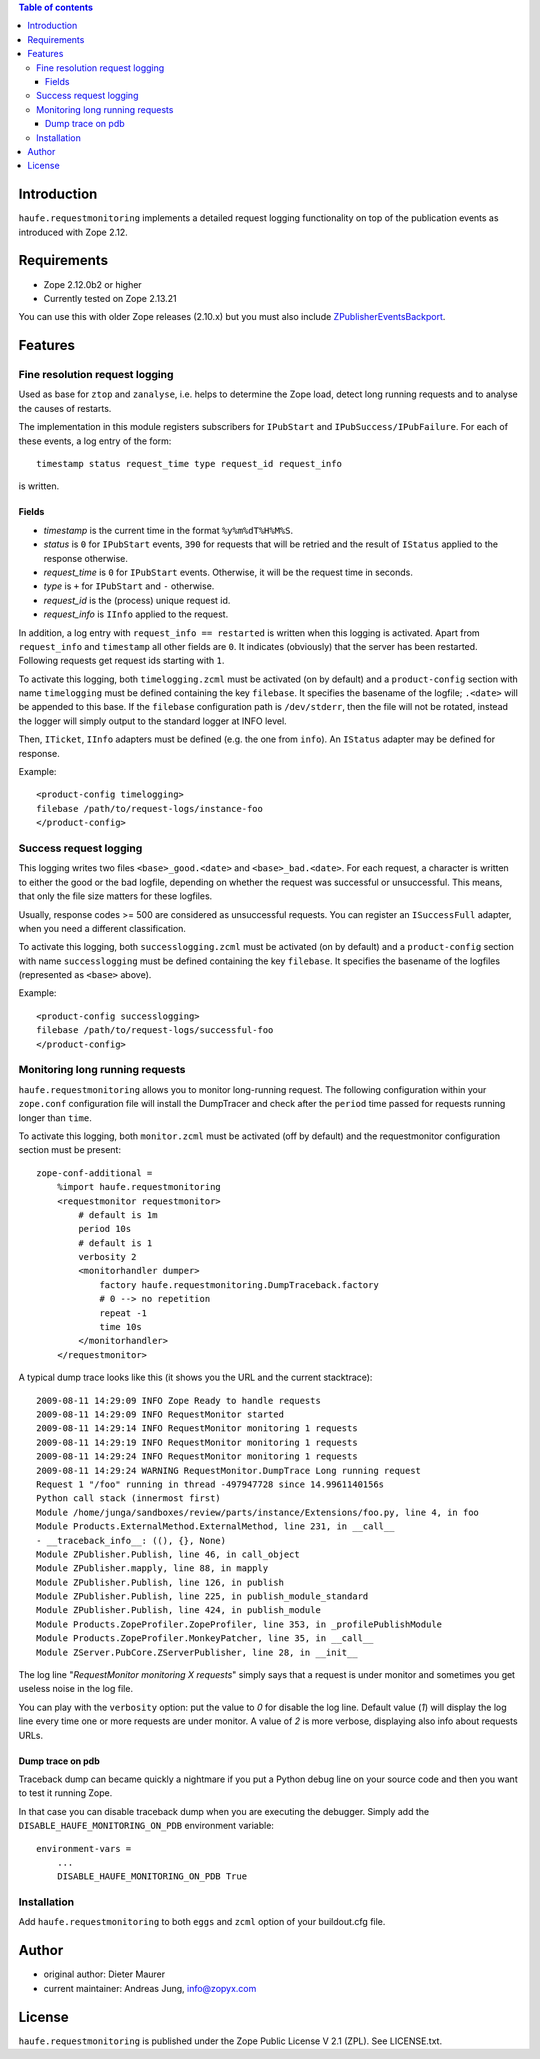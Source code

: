 .. contents:: **Table of contents**

Introduction
============

``haufe.requestmonitoring`` implements a detailed request logging functionality
on top of the publication events as introduced with Zope 2.12.


Requirements
============

* Zope 2.12.0b2 or higher
* Currently tested on Zope 2.13.21

You can use this with older Zope releases (2.10.x) but you must also include `ZPublisherEventsBackport`__.

__ http://pypi.python.org/pypi/ZPublisherEventsBackport

Features
========

Fine resolution request logging
-------------------------------

Used as base for ``ztop`` and ``zanalyse``, i.e. helps to determine the Zope load,
detect long running requests and to analyse the causes of restarts.


The implementation in this module registers subscribers for ``IPubStart`` and
``IPubSuccess/IPubFailure``.  For each of these events, a log entry of the form::

   timestamp status request_time type request_id request_info

is written.

Fields
++++++

- *timestamp* is the current time in the format ``%y%m%dT%H%M%S``.

- *status* is ``0`` for ``IPubStart`` events, ``390`` for requests that will
  be retried and the result of ``IStatus`` applied to the response otherwise.

- *request_time* is ``0`` for ``IPubStart`` events. Otherwise, it will be
  the request time in seconds.

- *type* is ``+`` for ``IPubStart`` and ``-`` otherwise.

- *request_id* is the (process) unique request id.

- *request_info* is ``IInfo`` applied to the request.


In addition, a log entry with ``request_info == restarted`` is written when this
logging is activated. Apart from ``request_info`` and ``timestamp`` all other
fields are ``0``. It indicates (obviously) that the server has been restarted.
Following requests get request ids starting with ``1``.

To activate this logging, both ``timelogging.zcml`` must be activated (on by
default) and a ``product-config`` section with name ``timelogging`` must be
defined containing the key ``filebase``.  It specifies the basename of the
logfile; ``.<date>`` will be appended to this base.  If the ``filebase``
configuration path is ``/dev/stderr``, then the file will not be rotated,
instead the logger will simply output to the standard logger at INFO level.

Then, ``ITicket``, ``IInfo`` adapters must be defined (e.g.  the one from
``info``).  An ``IStatus`` adapter may be defined for response.

Example::

  <product-config timelogging>
  filebase /path/to/request-logs/instance-foo
  </product-config>


Success request logging
-----------------------

This logging writes two files ``<base>_good.<date>`` and ``<base>_bad.<date>``.
For each request, a character is written to either the good or the bad logfile,
depending on whether the request was successful or unsuccessful. This means,
that only the file size matters for these logfiles.

Usually, response codes >= 500 are considered as unsuccessful requests.  You
can register an ``ISuccessFull`` adapter, when you need a different
classification.

To activate this logging, both ``successlogging.zcml`` must be activated (on by
default) and a ``product-config`` section with name ``successlogging`` must be
defined containing the key ``filebase``.  It specifies the basename of the
logfiles (represented as ``<base>`` above).

Example::

  <product-config successlogging>
  filebase /path/to/request-logs/successful-foo
  </product-config>


Monitoring long running requests
--------------------------------

``haufe.requestmonitoring`` allows you to monitor long-running request. The
following configuration within your ``zope.conf`` configuration file will
install the DumpTracer and check after the ``period`` time passed for requests
running longer than ``time``.

To activate this logging, both ``monitor.zcml`` must be activated (off by
default) and the requestmonitor configuration section must be present::

    zope-conf-additional =
        %import haufe.requestmonitoring
        <requestmonitor requestmonitor>
            # default is 1m
            period 10s
            # default is 1
            verbosity 2
            <monitorhandler dumper>
                factory haufe.requestmonitoring.DumpTraceback.factory
                # 0 --> no repetition
                repeat -1
                time 10s
            </monitorhandler>
        </requestmonitor>


A typical dump trace looks like this (it shows you the URL and the current 
stacktrace)::


    2009-08-11 14:29:09 INFO Zope Ready to handle requests
    2009-08-11 14:29:09 INFO RequestMonitor started
    2009-08-11 14:29:14 INFO RequestMonitor monitoring 1 requests
    2009-08-11 14:29:19 INFO RequestMonitor monitoring 1 requests
    2009-08-11 14:29:24 INFO RequestMonitor monitoring 1 requests
    2009-08-11 14:29:24 WARNING RequestMonitor.DumpTrace Long running request
    Request 1 "/foo" running in thread -497947728 since 14.9961140156s
    Python call stack (innermost first)
    Module /home/junga/sandboxes/review/parts/instance/Extensions/foo.py, line 4, in foo
    Module Products.ExternalMethod.ExternalMethod, line 231, in __call__
    - __traceback_info__: ((), {}, None)
    Module ZPublisher.Publish, line 46, in call_object
    Module ZPublisher.mapply, line 88, in mapply
    Module ZPublisher.Publish, line 126, in publish
    Module ZPublisher.Publish, line 225, in publish_module_standard
    Module ZPublisher.Publish, line 424, in publish_module
    Module Products.ZopeProfiler.ZopeProfiler, line 353, in _profilePublishModule
    Module Products.ZopeProfiler.MonkeyPatcher, line 35, in __call__
    Module ZServer.PubCore.ZServerPublisher, line 28, in __init__

The log line "*RequestMonitor monitoring X requests*" simply says that a request
is under monitor and sometimes you get useless noise in the log file.

You can play with the ``verbosity`` option: put the value to *0* for disable
the log line.
Default value (*1*) will display the log line every time one or more requests
are under monitor.
A value of *2* is more verbose, displaying also info about requests URLs.

Dump trace on pdb
+++++++++++++++++

Traceback dump can became quickly a nightmare if you put a Python debug line on your source code
and then you want to test it running Zope.

In that case you can disable traceback dump when you are executing the debugger. Simply add the
``DISABLE_HAUFE_MONITORING_ON_PDB`` environment variable::

    environment-vars =
        ...
        DISABLE_HAUFE_MONITORING_ON_PDB True

Installation
------------

Add ``haufe.requestmonitoring`` to both ``eggs`` and ``zcml`` option of
your buildout.cfg file.

Author
======

- original author: Dieter Maurer 
- current maintainer: Andreas Jung, info@zopyx.com


License
=======

``haufe.requestmonitoring`` is published under the Zope Public License V 2.1
(ZPL). See LICENSE.txt.


